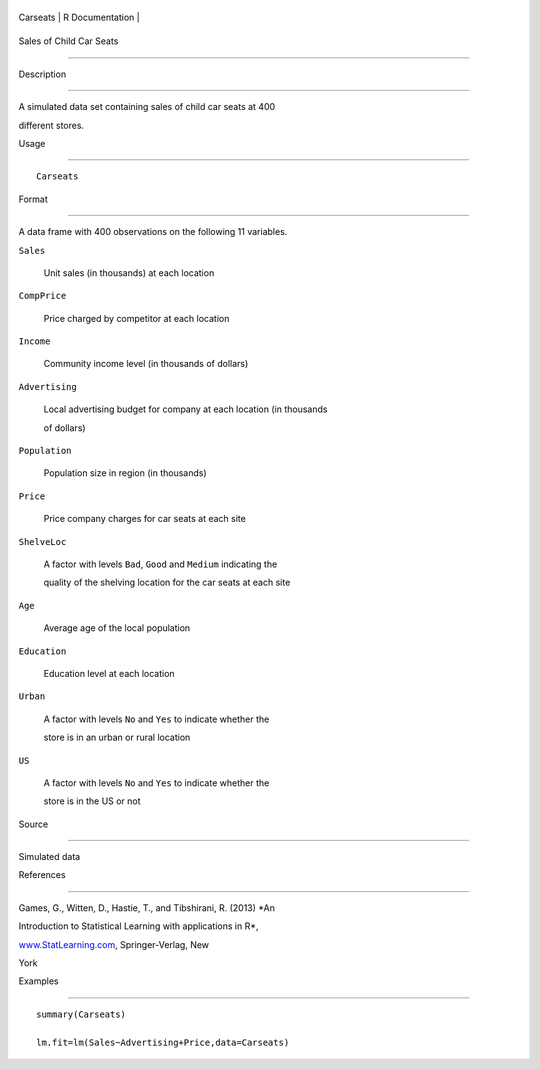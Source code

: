 +------------+-------------------+
| Carseats   | R Documentation   |
+------------+-------------------+

Sales of Child Car Seats
------------------------

Description
~~~~~~~~~~~

A simulated data set containing sales of child car seats at 400
different stores.

Usage
~~~~~

::

    Carseats

Format
~~~~~~

A data frame with 400 observations on the following 11 variables.

``Sales``
    Unit sales (in thousands) at each location

``CompPrice``
    Price charged by competitor at each location

``Income``
    Community income level (in thousands of dollars)

``Advertising``
    Local advertising budget for company at each location (in thousands
    of dollars)

``Population``
    Population size in region (in thousands)

``Price``
    Price company charges for car seats at each site

``ShelveLoc``
    A factor with levels ``Bad``, ``Good`` and ``Medium`` indicating the
    quality of the shelving location for the car seats at each site

``Age``
    Average age of the local population

``Education``
    Education level at each location

``Urban``
    A factor with levels ``No`` and ``Yes`` to indicate whether the
    store is in an urban or rural location

``US``
    A factor with levels ``No`` and ``Yes`` to indicate whether the
    store is in the US or not

Source
~~~~~~

Simulated data

References
~~~~~~~~~~

Games, G., Witten, D., Hastie, T., and Tibshirani, R. (2013) *An
Introduction to Statistical Learning with applications in R*,
`www.StatLearning.com <www.StatLearning.com>`__, Springer-Verlag, New
York

Examples
~~~~~~~~

::

    summary(Carseats)
    lm.fit=lm(Sales~Advertising+Price,data=Carseats)
